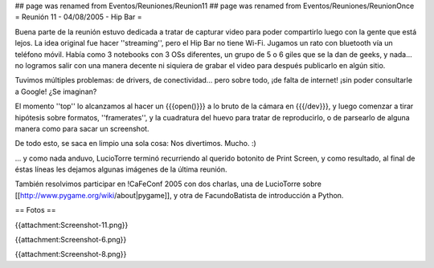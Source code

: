 ## page was renamed from Eventos/Reuniones/Reunion11
## page was renamed from Eventos/Reuniones/ReunionOnce
= Reunión 11 - 04/08/2005 - Hip Bar =

Buena parte de la reunión estuvo dedicada a tratar de capturar video para poder compartirlo luego con la gente que está lejos.
La idea original fue hacer ''streaming'', pero el Hip Bar no tiene Wi-Fi. Jugamos un rato con bluetooth vía un teléfono móvil.
Había como 3 notebooks con 3 OSs diferentes, un grupo de 5 o 6 giles que se la dan de geeks, y nada... no logramos salir con
una manera decente ni siquiera de grabar el video para después publicarlo en algún sitio.

Tuvimos múltiples problemas: de drivers, de conectividad... pero sobre todo, ¡de falta de internet! ¡sin poder consultarle a Google!
¿Se imaginan?

El momento ''top'' lo alcanzamos al hacer un {{{open()}}} a lo bruto de la cámara en {{{/dev}}}, y luego comenzar a tirar
hipótesis sobre formatos, ''framerates'', y la cuadratura del huevo para tratar de reproducirlo, o de parsearlo de alguna
manera como para sacar un screenshot.

De todo esto, se saca en limpio una sola cosa: Nos divertimos. Mucho. :)

... y como nada anduvo, LucioTorre terminó recurriendo al querido botonito de Print Screen, y como resultado,
al final de éstas líneas les dejamos algunas imágenes de la última reunión.

También resolvimos participar en !CaFeConf 2005 con dos charlas, una de LucioTorre sobre [[http://www.pygame.org/wiki/about|pygame]],
y otra de FacundoBatista de introducción a Python.

== Fotos ==

{{attachment:Screenshot-11.png}}


{{attachment:Screenshot-6.png}}


{{attachment:Screenshot-8.png}}
